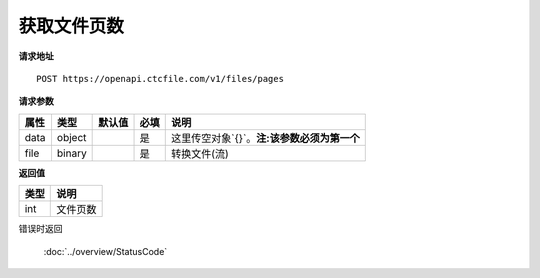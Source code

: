 **获取文件页数**
==================================

**请求地址**

::

   POST https://openapi.ctcfile.com/v1/files/pages

**请求参数**

==== ====== ====== ==== ============
属性 类型   默认值 必填 说明
==== ====== ====== ==== ============
data object        是   这里传空对象`{}`。**注:该参数必须为第一个**
file binary        是   转换文件(流)
==== ====== ====== ==== ============

**返回值**

====== ======
类型   说明
====== ======
int    文件页数
====== ======


错误时返回

   :doc:`../overview/StatusCode`
